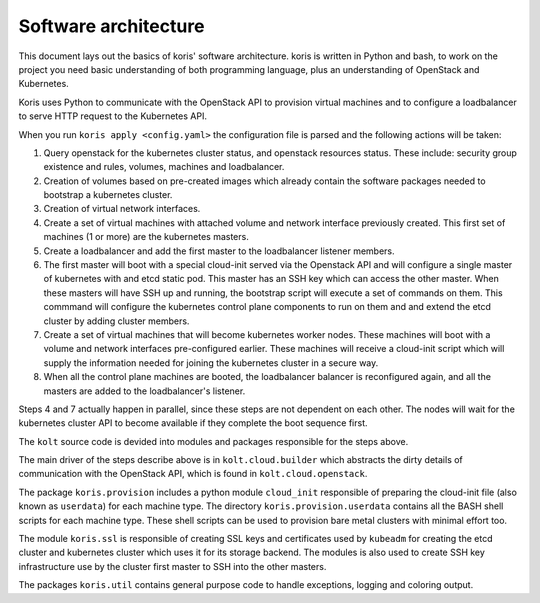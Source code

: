 Software architecture
---------------------

This document lays out the basics of koris' software architecture.
koris is written in Python and bash, to work on the project you need
basic understanding of both programming language, plus an understanding
of OpenStack and Kubernetes.

Koris uses Python to communicate with the OpenStack API to provision
virtual machines and to configure a loadbalancer to serve HTTP request
to the Kubernetes API.

When you run ``koris apply <config.yaml>`` the configuration file is
parsed and the following actions will be taken:

1. Query openstack for the kubernetes cluster status, and openstack resources
   status. These include: security group existence and rules, volumes, machines
   and loadbalancer.

2. Creation of volumes based on pre-created images which already contain the
   software packages needed to bootstrap a kubernetes cluster.

3. Creation of virtual network interfaces.

4. Create a set of virtual machines with attached volume and network interface 
   previously created. This first set of machines (1 or more) are the kubernetes
   masters.

5. Create a loadbalancer and add the first master to the loadbalancer listener
   members.

6. The first master will boot with a special cloud-init served via the Openstack
   API and will configure a single master of kubernetes with and etcd static pod.
   This master has an SSH key which can access the other master.
   When these masters will have SSH up and running, the bootstrap script
   will execute a set of commands on them. This commmand will configure the kubernetes
   control plane components to run on them and and extend the etcd cluster by 
   adding cluster members.

7. Create a set of virtual machines that will become kubernetes worker nodes.
   These machines will boot with a volume and network interfaces pre-configured earlier.
   These machines will receive a cloud-init script which will supply the information
   needed for joining the kubernetes cluster in a secure way.

8. When all the control plane machines are booted, the loadbalancer balancer is
   reconfigured again, and all the masters are added to the loadbalancer's listener.

Steps 4 and 7 actually happen in parallel, since these steps are not dependent on each
other. The nodes will wait for the kubernetes cluster API to become available if they
complete the boot sequence first.

The ``kolt`` source code is devided into modules and packages responsible for the steps
above.

The main driver of the steps describe above is in ``kolt.cloud.builder`` which abstracts
the dirty details of communication with the OpenStack API, which is found in
``kolt.cloud.openstack``.

The package ``koris.provision`` includes a python module ``cloud_init`` responsible of
preparing the cloud-init file (also known as ``userdata``) for each machine type.
The directory ``koris.provision.userdata`` contains all the BASH shell scripts for each
machine type. These shell scripts can be used to provision bare metal
clusters with minimal effort too. 

The module ``koris.ssl`` is responsible of creating SSL keys and certificates used by
``kubeadm`` for creating the etcd cluster and kubernetes cluster which uses it for its
storage backend. The modules is also used to create SSH key infrastructure use by the
cluster first master to SSH into the other masters.

The packages ``koris.util`` contains general purpose code to handle exceptions, logging
and coloring output.
